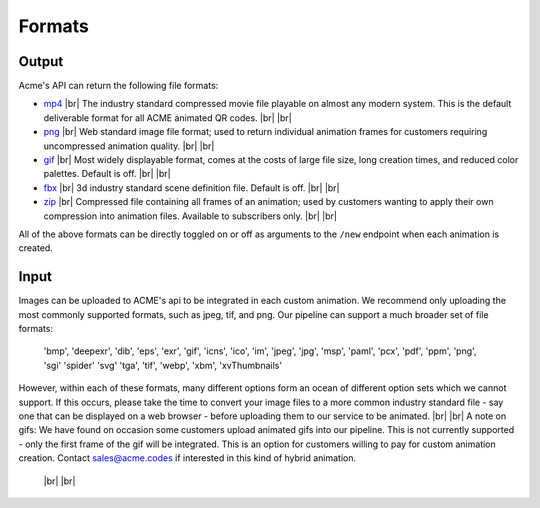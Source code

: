 
.. |br| raw:: html

   <br />

Formats
#######

Output
------

Acme's API can return the following file formats:

-  `mp4 <https://en.wikipedia.org/wiki/MPEG-4_Part_14>`_  |br| The industry standard compressed movie file playable on almost any modern system. This is the default deliverable format for all ACME animated QR codes. |br|  |br|
-  `png <https://en.wikipedia.org/wiki/Portable_Network_Graphics>`_  |br|  Web standard image file format; used to return individual animation frames for customers requiring uncompressed animation quality. |br|  |br|
-  `gif <https://en.wikipedia.org/wiki/GIF>`_   |br|  Most widely displayable format, comes at the costs of large file size, long creation times, and reduced color palettes. Default is off. |br|  |br|
-  `fbx <https://en.wikipedia.org/wiki/FBX>`_   |br| 3d industry standard scene definition file. Default is off. |br|  |br|
-  `zip <https://en.wikipedia.org/wiki/ZIP_(file_format)>`_   |br| Compressed file containing all frames of an animation; used by customers wanting to apply their own compression into animation files. Available to subscribers only. |br|  |br|

All of the above formats can be directly toggled on or off as arguments to the ``/new`` endpoint when each animation is created.

Input
-----

Images can be uploaded to ACME's api to be integrated in each custom animation. We recommend only uploading the most commonly supported formats, such as jpeg, tif, and png. Our pipeline can support a much broader set of file formats:

    'bmp',
    'deepexr',
    'dib',
    'eps',
    'exr',
    'gif',
    'icns',
    'ico',
    'im',
    'jpeg',
    'jpg',
    'msp',
    'paml',
    'pcx',
    'pdf',
    'ppm',
    'png',
    'sgi'
    'spider'
    'svg'
    'tga',
    'tif',
    'webp',
    'xbm',
    'xvThumbnails'

However, within each of these formats, many different options form an ocean of different option sets which we cannot support. If this occurs, please take the time to convert your image files to a more common industry standard file - say one that can be displayed on a web browser - before uploading them to our service to be animated.
|br|  |br|
A note on gifs: We have found on occasion some customers upload animated gifs into our pipeline. This is not currently supported - only the first frame of the gif will be integrated. This is an option for customers willing to pay for custom animation creation. Contact sales@acme.codes if interested in this kind of hybrid animation.

  |br|  |br|

